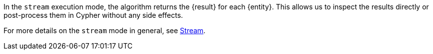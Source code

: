 In the `stream` execution mode, the algorithm returns the {result} for each {entity}.
This allows us to inspect the results directly or post-process them in Cypher without any side effects.
ifdef::stream-details[]
{stream-details}
endif::[]

For more details on the `stream` mode in general, see xref:common-usage/running-algos.adoc#running-algos-stream[Stream].
